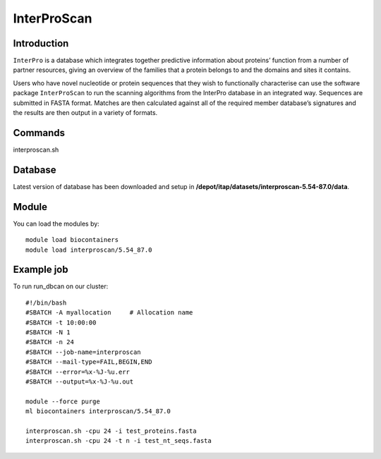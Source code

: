 .. _backbone-label:  
InterProScan
============================== 

Introduction
~~~~~~~
``InterPro`` is a database which integrates together predictive information about proteins’ function from a number of partner resources, giving an overview of the families that a protein belongs to and the domains and sites it contains.

Users who have novel nucleotide or protein sequences that they wish to functionally characterise can use the software package ``InterProScan`` to run the scanning algorithms from the InterPro database in an integrated way. Sequences are submitted in FASTA format. Matches are then calculated against all of the required member database’s signatures and the results are then output in a variety of formats. 

Commands
~~~~~ 
interproscan.sh

Database
~~~~~~
Latest version of database has been downloaded and setup in **/depot/itap/datasets/interproscan-5.54-87.0/data**. 

Module
~~~~~~~
You can load the modules by::
    
    module load biocontainers
    module load interproscan/5.54_87.0

Example job
~~~~~~~
To run run_dbcan on our cluster::

    #!/bin/bash
    #SBATCH -A myallocation     # Allocation name 
    #SBATCH -t 10:00:00
    #SBATCH -N 1
    #SBATCH -n 24
    #SBATCH --job-name=interproscan
    #SBATCH --mail-type=FAIL,BEGIN,END
    #SBATCH --error=%x-%J-%u.err
    #SBATCH --output=%x-%J-%u.out

    module --force purge
    ml biocontainers interproscan/5.54_87.0
    
    interproscan.sh -cpu 24 -i test_proteins.fasta
    interproscan.sh -cpu 24 -t n -i test_nt_seqs.fasta
    

.. _Github: https://github.com/linnabrown/run_dbcan
